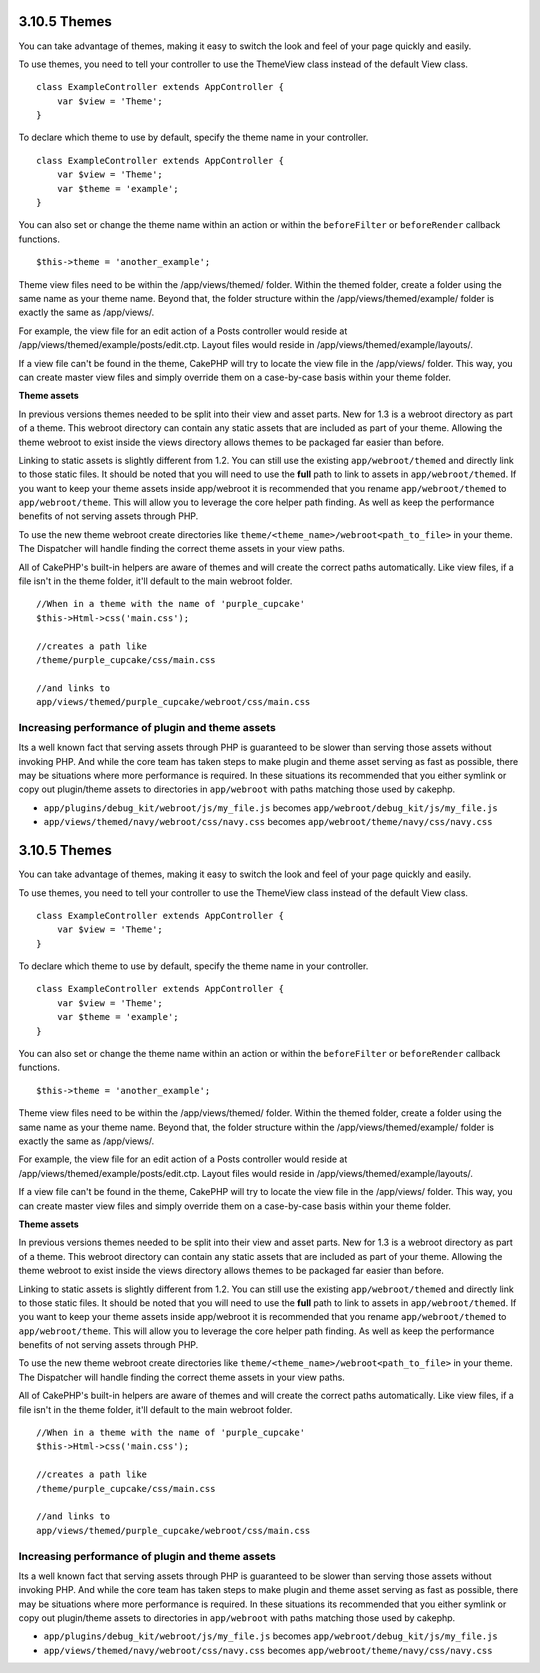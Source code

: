3.10.5 Themes
-------------

You can take advantage of themes, making it easy to switch the look
and feel of your page quickly and easily.

To use themes, you need to tell your controller to use the
ThemeView class instead of the default View class.

::

    class ExampleController extends AppController {
        var $view = 'Theme';
    }

To declare which theme to use by default, specify the theme name in
your controller.

::

    class ExampleController extends AppController {
        var $view = 'Theme';
        var $theme = 'example';
    }

You can also set or change the theme name within an action or
within the ``beforeFilter`` or ``beforeRender`` callback
functions.

::

    $this->theme = 'another_example';

Theme view files need to be within the /app/views/themed/ folder.
Within the themed folder, create a folder using the same name as
your theme name. Beyond that, the folder structure within the
/app/views/themed/example/ folder is exactly the same as
/app/views/.

For example, the view file for an edit action of a Posts controller
would reside at /app/views/themed/example/posts/edit.ctp. Layout
files would reside in /app/views/themed/example/layouts/.

If a view file can't be found in the theme, CakePHP will try to
locate the view file in the /app/views/ folder. This way, you can
create master view files and simply override them on a case-by-case
basis within your theme folder.

**Theme assets**

In previous versions themes needed to be split into their view and
asset parts. New for 1.3 is a webroot directory as part of a theme.
This webroot directory can contain any static assets that are
included as part of your theme. Allowing the theme webroot to exist
inside the views directory allows themes to be packaged far easier
than before.

Linking to static assets is slightly different from 1.2. You can
still use the existing ``app/webroot/themed`` and directly link to
those static files. It should be noted that you will need to use
the **full** path to link to assets in ``app/webroot/themed``. If
you want to keep your theme assets inside app/webroot it is
recommended that you rename ``app/webroot/themed`` to
``app/webroot/theme``. This will allow you to leverage the core
helper path finding. As well as keep the performance benefits of
not serving assets through PHP.

To use the new theme webroot create directories like
``theme/<theme_name>/webroot<path_to_file>`` in your theme. The
Dispatcher will handle finding the correct theme assets in your
view paths.

All of CakePHP's built-in helpers are aware of themes and will
create the correct paths automatically. Like view files, if a file
isn't in the theme folder, it'll default to the main webroot
folder.

::

    //When in a theme with the name of 'purple_cupcake'
    $this->Html->css('main.css');
     
    //creates a path like
    /theme/purple_cupcake/css/main.css
     
    //and links to
    app/views/themed/purple_cupcake/webroot/css/main.css 

Increasing performance of plugin and theme assets
~~~~~~~~~~~~~~~~~~~~~~~~~~~~~~~~~~~~~~~~~~~~~~~~~

Its a well known fact that serving assets through PHP is guaranteed
to be slower than serving those assets without invoking PHP. And
while the core team has taken steps to make plugin and theme asset
serving as fast as possible, there may be situations where more
performance is required. In these situations its recommended that
you either symlink or copy out plugin/theme assets to directories
in ``app/webroot`` with paths matching those used by cakephp.


-  ``app/plugins/debug_kit/webroot/js/my_file.js`` becomes
   ``app/webroot/debug_kit/js/my_file.js``
-  ``app/views/themed/navy/webroot/css/navy.css`` becomes
   ``app/webroot/theme/navy/css/navy.css``

3.10.5 Themes
-------------

You can take advantage of themes, making it easy to switch the look
and feel of your page quickly and easily.

To use themes, you need to tell your controller to use the
ThemeView class instead of the default View class.

::

    class ExampleController extends AppController {
        var $view = 'Theme';
    }

To declare which theme to use by default, specify the theme name in
your controller.

::

    class ExampleController extends AppController {
        var $view = 'Theme';
        var $theme = 'example';
    }

You can also set or change the theme name within an action or
within the ``beforeFilter`` or ``beforeRender`` callback
functions.

::

    $this->theme = 'another_example';

Theme view files need to be within the /app/views/themed/ folder.
Within the themed folder, create a folder using the same name as
your theme name. Beyond that, the folder structure within the
/app/views/themed/example/ folder is exactly the same as
/app/views/.

For example, the view file for an edit action of a Posts controller
would reside at /app/views/themed/example/posts/edit.ctp. Layout
files would reside in /app/views/themed/example/layouts/.

If a view file can't be found in the theme, CakePHP will try to
locate the view file in the /app/views/ folder. This way, you can
create master view files and simply override them on a case-by-case
basis within your theme folder.

**Theme assets**

In previous versions themes needed to be split into their view and
asset parts. New for 1.3 is a webroot directory as part of a theme.
This webroot directory can contain any static assets that are
included as part of your theme. Allowing the theme webroot to exist
inside the views directory allows themes to be packaged far easier
than before.

Linking to static assets is slightly different from 1.2. You can
still use the existing ``app/webroot/themed`` and directly link to
those static files. It should be noted that you will need to use
the **full** path to link to assets in ``app/webroot/themed``. If
you want to keep your theme assets inside app/webroot it is
recommended that you rename ``app/webroot/themed`` to
``app/webroot/theme``. This will allow you to leverage the core
helper path finding. As well as keep the performance benefits of
not serving assets through PHP.

To use the new theme webroot create directories like
``theme/<theme_name>/webroot<path_to_file>`` in your theme. The
Dispatcher will handle finding the correct theme assets in your
view paths.

All of CakePHP's built-in helpers are aware of themes and will
create the correct paths automatically. Like view files, if a file
isn't in the theme folder, it'll default to the main webroot
folder.

::

    //When in a theme with the name of 'purple_cupcake'
    $this->Html->css('main.css');
     
    //creates a path like
    /theme/purple_cupcake/css/main.css
     
    //and links to
    app/views/themed/purple_cupcake/webroot/css/main.css 

Increasing performance of plugin and theme assets
~~~~~~~~~~~~~~~~~~~~~~~~~~~~~~~~~~~~~~~~~~~~~~~~~

Its a well known fact that serving assets through PHP is guaranteed
to be slower than serving those assets without invoking PHP. And
while the core team has taken steps to make plugin and theme asset
serving as fast as possible, there may be situations where more
performance is required. In these situations its recommended that
you either symlink or copy out plugin/theme assets to directories
in ``app/webroot`` with paths matching those used by cakephp.


-  ``app/plugins/debug_kit/webroot/js/my_file.js`` becomes
   ``app/webroot/debug_kit/js/my_file.js``
-  ``app/views/themed/navy/webroot/css/navy.css`` becomes
   ``app/webroot/theme/navy/css/navy.css``
